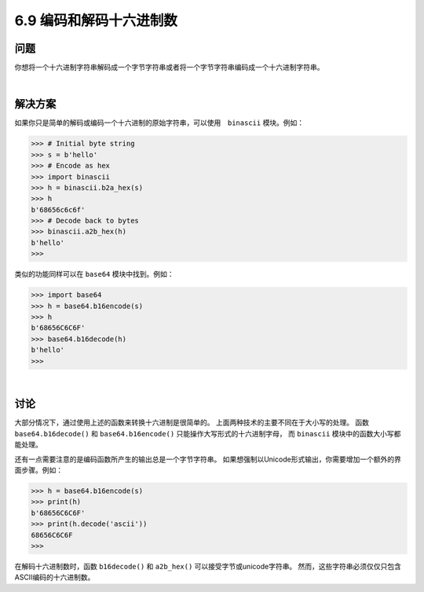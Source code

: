============================
6.9 编码和解码十六进制数
============================

----------
问题
----------
你想将一个十六进制字符串解码成一个字节字符串或者将一个字节字符串编码成一个十六进制字符串。

|

----------
解决方案
----------
如果你只是简单的解码或编码一个十六进制的原始字符串，可以使用　``binascii`` 模块。例如：

.. code-block:: python

    >>> # Initial byte string
    >>> s = b'hello'
    >>> # Encode as hex
    >>> import binascii
    >>> h = binascii.b2a_hex(s)
    >>> h
    b'68656c6c6f'
    >>> # Decode back to bytes
    >>> binascii.a2b_hex(h)
    b'hello'
    >>>

类似的功能同样可以在 ``base64`` 模块中找到。例如：

.. code-block:: python

    >>> import base64
    >>> h = base64.b16encode(s)
    >>> h
    b'68656C6C6F'
    >>> base64.b16decode(h)
    b'hello'
    >>>

|

----------
讨论
----------
大部分情况下，通过使用上述的函数来转换十六进制是很简单的。
上面两种技术的主要不同在于大小写的处理。
函数 ``base64.b16decode()`` 和 ``base64.b16encode()`` 只能操作大写形式的十六进制字母，
而 ``binascii`` 模块中的函数大小写都能处理。

还有一点需要注意的是编码函数所产生的输出总是一个字节字符串。
如果想强制以Unicode形式输出，你需要增加一个额外的界面步骤。例如：

.. code-block:: python

    >>> h = base64.b16encode(s)
    >>> print(h)
    b'68656C6C6F'
    >>> print(h.decode('ascii'))
    68656C6C6F
    >>>

在解码十六进制数时，函数 ``b16decode()`` 和 ``a2b_hex()`` 可以接受字节或unicode字符串。
然而，这些字符串必须仅仅只包含ASCII编码的十六进制数。
